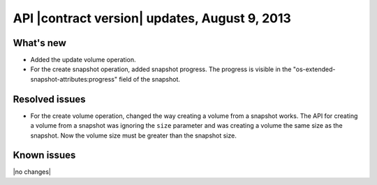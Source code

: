 API |contract version| updates, August 9, 2013
------------------------------------------------

What's new
~~~~~~~~~~

-  Added the update volume operation.

-  For the create snapshot operation, added snapshot progress. The
   progress is visible in the "os-extended-snapshot-attributes:progress"
   field of the snapshot.


Resolved issues
~~~~~~~~~~~~~~~

-  For the create volume operation, changed the way creating a volume
   from a snapshot works. The API for creating a volume from a snapshot
   was ignoring the ``size`` parameter and was creating a volume the
   same size as the snapshot. Now the volume size must be greater than
   the snapshot size.

Known issues
~~~~~~~~~~~~

|no changes|